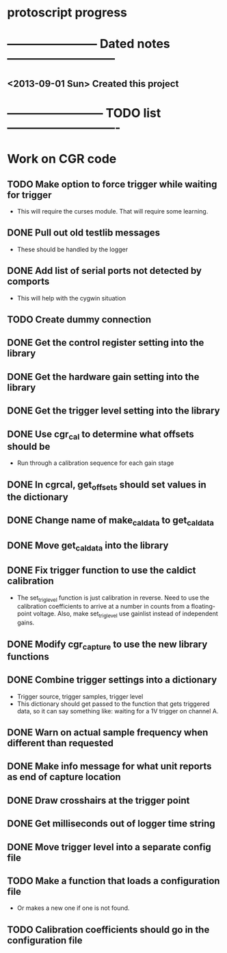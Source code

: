 * protoscript progress
* ----------------------- Dated notes ---------------------------
** <2013-09-01 Sun> Created this project
* ------------------------ TODO list ----------------------------
* Work on CGR code
** TODO Make option to force trigger while waiting for trigger
   - This will require the curses module.  That will require some learning.
** DONE Pull out old testlib messages
   - These should be handled by the logger
** DONE Add list of serial ports not detected by comports
   - This will help with the cygwin situation
** TODO Create dummy connection
** DONE Get the control register setting into the library
** DONE Get the hardware gain setting into the library
** DONE Get the trigger level setting into the library
** DONE Use cgr_cal to determine what offsets should be
   - Run through a calibration sequence for each gain stage
** DONE In cgrcal, get_offsets should set values in the dictionary
** DONE Change name of make_cal_data to get_cal_data
** DONE Move get_cal_data into the library
** DONE Fix trigger function to use the caldict calibration
   - The set_trig_level function is just calibration in reverse.  Need
     to use the calibration coefficients to arrive at a number in
     counts from a floating-point voltage.  Also, make set_trig_level
     use gainlist instead of independent gains.
** DONE Modify cgr_capture to use the new library functions
** DONE Combine trigger settings into a dictionary
   - Trigger source, trigger samples, trigger level
   - This dictionary should get passed to the function that gets
     triggered data, so it can say something like: waiting for a 1V trigger on channel A.
** DONE Warn on actual sample frequency when different than requested
** DONE Make info message for what unit reports as end of capture location
** DONE Draw crosshairs at the trigger point
** DONE Get milliseconds out of logger time string
** DONE Move trigger level into a separate config file
** TODO Make a function that loads a configuration file
   - Or makes a new one if one is not found.
** TODO Calibration coefficients should go in the configuration file
